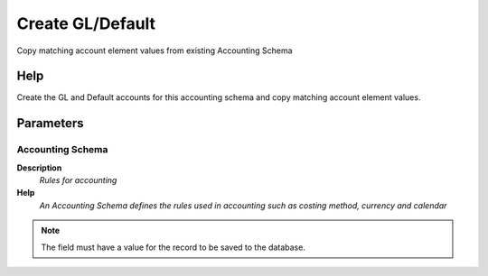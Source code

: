 
.. _functional-guide/process/c_acctschema_copyacct:

=================
Create GL/Default
=================

Copy matching account element values from existing Accounting Schema

Help
====
Create the GL and Default accounts for this accounting schema and copy matching account element values.

Parameters
==========

Accounting Schema
-----------------
\ **Description**\ 
 \ *Rules for accounting*\ 
\ **Help**\ 
 \ *An Accounting Schema defines the rules used in accounting such as costing method, currency and calendar*\ 

.. note::
    The field must have a value for the record to be saved to the database.

